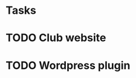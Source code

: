 * Tasks
* TODO Club website
  SCHEDULED: <2015-05-12 Tue>
* TODO Wordpress plugin
  SCHEDULED: <2015-05-12 Tu
* TODO Take over the world
* TODO Ruffle
  SCHEDULED: <2015-05-12 Tue>
